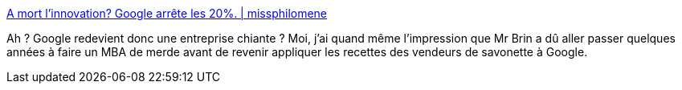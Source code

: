 :jbake-type: post
:jbake-status: published
:jbake-title: A mort l’innovation? Google arrête les 20%. | missphilomene
:jbake-tags: google,innovation,_mois_août,_année_2013
:jbake-date: 2013-08-20
:jbake-depth: ../
:jbake-uri: shaarli/1376999741000.adoc
:jbake-source: https://nicolas-delsaux.hd.free.fr/Shaarli?searchterm=http%3A%2F%2Fmissphilomene.com%2F2013%2F08%2F17%2Fa-mort-linnovation-google-arrete-les-20%2F&searchtags=google+innovation+_mois_ao%C3%BBt+_ann%C3%A9e_2013
:jbake-style: shaarli

http://missphilomene.com/2013/08/17/a-mort-linnovation-google-arrete-les-20/[A mort l’innovation? Google arrête les 20%. | missphilomene]

Ah ? Google redevient donc une entreprise chiante ? Moi, j'ai quand même l'impression que Mr Brin a dû aller passer quelques années à faire un MBA de merde avant de revenir appliquer les recettes des vendeurs de savonette à Google.
